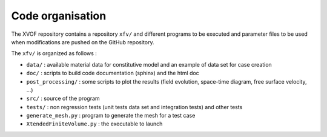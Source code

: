 Code organisation
==========================
The XVOF repository contains a repository ``xfv/`` and different programs to be executed and parameter files to be used when modifications are pushed on the GitHub repository.

The ``xfv/`` is organized as follows :

- ``data/`` : available material data for constitutive model and an example of data set for case creation
- ``doc/`` : scripts to build code documentation (sphinx) and the html doc
- ``post_processing/`` : some scripts to plot the results (field evolution, space-time diagram, free surface velocity, ...)
- ``src/`` : source of the program
- ``tests/`` : non regression tests (unit tests data set and integration tests) and other tests
- ``generate_mesh.py`` : program to generate the mesh for a test case
- ``XtendedFiniteVolume.py`` : the executable to launch